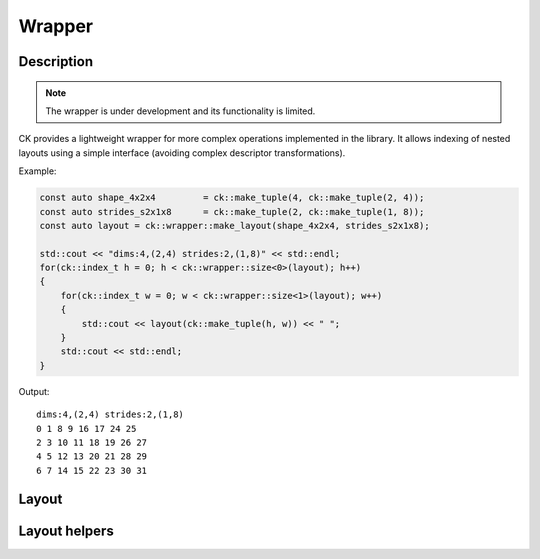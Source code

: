 ===============
Wrapper
===============

-------------------------------------
Description
-------------------------------------

.. note::

    The wrapper is under development and its functionality is limited.


CK provides a lightweight wrapper for more complex operations implemented in 
the library. It allows indexing of nested layouts using a simple interface 
(avoiding complex descriptor transformations). 

Example:

.. code-block:: c

    const auto shape_4x2x4         = ck::make_tuple(4, ck::make_tuple(2, 4));
    const auto strides_s2x1x8      = ck::make_tuple(2, ck::make_tuple(1, 8));
    const auto layout = ck::wrapper::make_layout(shape_4x2x4, strides_s2x1x8);

    std::cout << "dims:4,(2,4) strides:2,(1,8)" << std::endl;
    for(ck::index_t h = 0; h < ck::wrapper::size<0>(layout); h++)
    {
        for(ck::index_t w = 0; w < ck::wrapper::size<1>(layout); w++)
        {
            std::cout << layout(ck::make_tuple(h, w)) << " ";
        }
        std::cout << std::endl;
    }

Output::

    dims:4,(2,4) strides:2,(1,8)
    0 1 8 9 16 17 24 25 
    2 3 10 11 18 19 26 27 
    4 5 12 13 20 21 28 29 
    6 7 14 15 22 23 30 31 

-------------------------------------
Layout
-------------------------------------

.. doxygenstruct:: ck::wrapper::Layout

-------------------------------------
Layout helpers
-------------------------------------

.. doxygenfile:: layout_utils.hpp
